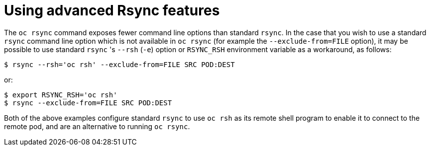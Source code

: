 // Module included in the following assemblies:
//
// * nodes/nodes-containers-copying-files.adoc

[id="nodes-containers-copying-files-rsync_{context}"]
= Using advanced Rsync features

The `oc rsync` command exposes fewer command line options than standard `rsync`.
In the case that you wish to use a standard `rsync` command line option which is
not available in `oc rsync` (for example the `--exclude-from=FILE` option), it
may be possible to use standard `rsync` 's `--rsh` (`-e`) option or `RSYNC_RSH`
environment variable as a workaround, as follows:

----
$ rsync --rsh='oc rsh' --exclude-from=FILE SRC POD:DEST
----

or:

----
$ export RSYNC_RSH='oc rsh'
$ rsync --exclude-from=FILE SRC POD:DEST
----

Both of the above examples configure standard `rsync` to use `oc rsh` as its
remote shell program to enable it to connect to the remote pod, and are an
alternative to running `oc rsync`.
